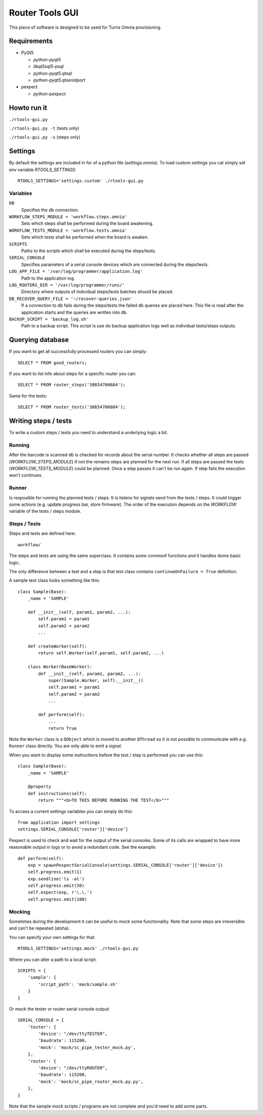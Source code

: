 Router Tools GUI
================

This piece of software is designed to be used for Turris Omnia provisioning.

Requirements
------------

- PyQt5

  - `python-pyqt5`
  - `libqt5sql5-psql`
  - `python-pyqt5.qtsql`
  - `python-pyqt5.qtserialport`

- pexpect

  - `python-pexpect`

Howto run it
------------

``./rtools-gui.py``

``./rtools-gui.py -t`` (tests only)

``./rtools-gui.py -s`` (steps only)

Settings
--------

By default the settings are included in for of a python file (`settings.omnia`).
To load custom settings you cat simply set env variable `RTOOLS_SETTINGS`::

    RTOOLS_SETTINGS='settings.custom' ./rtools-gui.py

Variables
_________

``DB``
  Specifies the db connection.

``WORKFLOW_STEPS_MODULE = 'workflow.steps.omnia'``
  Sets which steps shall be performed during the board awakening.

``WORKFLOW_TESTS_MODULE = 'workflow.tests.omnia'``
  Sets which tests shall be performed when the board is awaken.

``SCRIPTS``
  Paths to the scripts which shall be executed during the steps/tests.

``SERIAL_CONSOLE``
  Specifies parameters of a serial console devices which are connected during the steps/tests.

``LOG_APP_FILE = '/var/log/programmer/application.log'``
  Path to the application log.

``LOG_ROUTERS_DIR = '/var/log/programmer/runs/'``
  Directory where outputs of individual steps/tests batches should be placed.

``DB_RECOVER_QUERY_FILE = '~/recover-queries.json'``
  If a connection to db fails during the steps/tests the failed db queries are placed here.
  This file is read after the application starts and the queries are written into db.

``BACKUP_SCRIPT = 'backup_log.sh'``
  Path to a backup script. This script is use do backup application logs well as individual
  tests/steps outputs.


Querying database
-----------------

If you want to get all successfully processed routers you can simply::

    SELECT * FROM good_routers;

If you want to list info about steps for a specific router you can::

    SELECT * FROM router_steps('38654706684');

Same for the tests::

    SELECT * FROM router_tests('38654706684');


Writing steps / tests
---------------------

To write a custom steps / tests you need to understand a underlying logic a bit.

Running
_______
After the barcode is scanned db is checked for records about the serial number.
It checks whether all steps are passed (`WORKFLOW_STEPS_MODULE`) if not the remains steps are planned for the next run.
If all steps are passed the tests (`WORKFLOW_TESTS_MODULE`) could be planned.
Once a step passes it can't be run again.
If step fails the execution won't continues.

Runner
______
Is resposible for running the planned tests / steps.
It is listens for signels send from the tests / steps.
It could trigger some actions (e.g. update progress bar, store firmware).
The order of the execution depends on the `WORKFLOW` variable of the tests / steps module.

Steps / Tests
_____________
Steps and tests are defined here::

  workflow/

The steps and tests are using the same superclass.
It contains some commonf functions and it handles dome basic logic.

The only difference between a test and a step is that test class contains ``continueOnFailure = True`` definition.

A sample test class looks something like this::

    class Sample(Base):
        _name = 'SAMPLE'

        def __init__(self, param1, param2, ...):
            self.param1 = param1
            self.param2 = param2
            ...

        def createWorker(self):
            return self.Worker(self.param1, self.param2, ...)

        class Worker(BaseWorker):
            def __init__(self, param1, param2, ...):
                super(Sample.Worker, self).__init__()
                self.param1 = param1
                self.param2 = param2
                ...

            def perform(self):
                ...
                return True

Note the ``Worker`` class is a ``QObject`` which is moved to another ``QThread`` so it is not possible to communicate with e.g. ``Runner`` class directly.
You are only able to emit a signal.

When you want to display some instructions before the test / step is performed you can use this::

    class Sample(Base):
        _name = 'SAMPLE'

        @property
        def instructions(self):
            return """<b>TO THIS BEFORE RUNNING THE TEST</b>"""

To access a current settings variables you can simply do this::

    from application import settings
    settings.SERIAL_CONSOLE['router']['device']

Pexpect is used to check and wait for the output of the serial consoles.
Some of its calls are wrapped to have more reasonable output in logs or to avoid a redundant code.
See the example::

    def perform(self):
        exp = spawnPexpectSerialConsole(settings.SERIAL_CONSOLE['router']['device'])
        self.progress.emit(1)
        exp.sendline('ls -al')
        self.progress.emit(50)
        self.expect(exp, r'\.\.')
        self.progress.emit(100)

Mocking
_______

Sometimes during the development it can be useful to mock some functionality.
Note that some steps are irreversible and can't be repeated (atsha).

You can specify your own settings for that::

    RTOOLS_SETTINGS='settings.mock' ./rtools-gui.py

Where you can alter a path to a local script::

    SCRIPTS = {
        'sample': {
            'script_path': 'mock/sample.sh'
        }
    }

Or mock the tester or router serial console output::

    SERIAL_CONSOLE = {
        'tester': {
            'device': "/dev/ttyTESTER",
            'baudrate': 115200,
            'mock': 'mock/sc_pipe_tester_mock.py',
        },
        'router': {
            'device': "/dev/ttyROUTER",
            'baudrate': 115200,
            'mock': 'mock/sc_pipe_router_mock.py.py',
        },
    }

Note that the sample mock scripts / programs are not complete and you'd need to add some parts.
